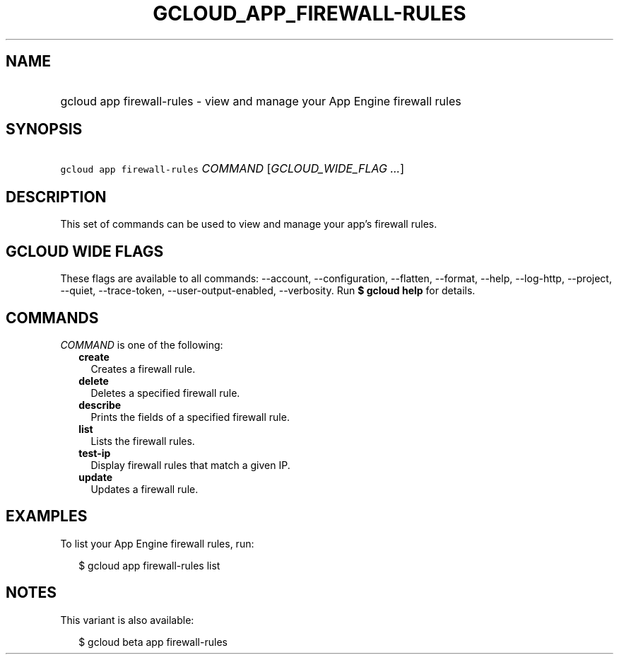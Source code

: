 
.TH "GCLOUD_APP_FIREWALL\-RULES" 1



.SH "NAME"
.HP
gcloud app firewall\-rules \- view and manage your App Engine firewall rules



.SH "SYNOPSIS"
.HP
\f5gcloud app firewall\-rules\fR \fICOMMAND\fR [\fIGCLOUD_WIDE_FLAG\ ...\fR]



.SH "DESCRIPTION"

This set of commands can be used to view and manage your app's firewall rules.



.SH "GCLOUD WIDE FLAGS"

These flags are available to all commands: \-\-account, \-\-configuration,
\-\-flatten, \-\-format, \-\-help, \-\-log\-http, \-\-project, \-\-quiet,
\-\-trace\-token, \-\-user\-output\-enabled, \-\-verbosity. Run \fB$ gcloud
help\fR for details.



.SH "COMMANDS"

\f5\fICOMMAND\fR\fR is one of the following:

.RS 2m
.TP 2m
\fBcreate\fR
Creates a firewall rule.

.TP 2m
\fBdelete\fR
Deletes a specified firewall rule.

.TP 2m
\fBdescribe\fR
Prints the fields of a specified firewall rule.

.TP 2m
\fBlist\fR
Lists the firewall rules.

.TP 2m
\fBtest\-ip\fR
Display firewall rules that match a given IP.

.TP 2m
\fBupdate\fR
Updates a firewall rule.


.RE
.sp

.SH "EXAMPLES"

To list your App Engine firewall rules, run:

.RS 2m
$ gcloud app firewall\-rules list
.RE



.SH "NOTES"

This variant is also available:

.RS 2m
$ gcloud beta app firewall\-rules
.RE

